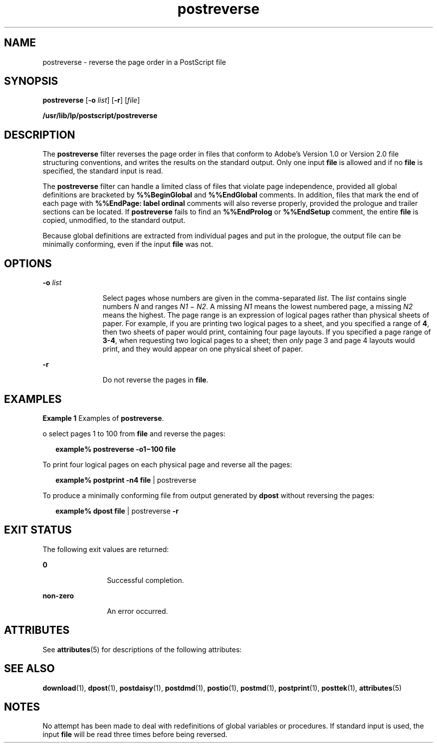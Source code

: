 '\" te
.\" Copyright 1989 AT&T  Copyright (c) 1996 Sun Microsystems, Inc.  All Rights Reserved.
.\" Copyright (c) 2012-2013, J. Schilling
.\" Copyright (c) 2013, Andreas Roehler
.\" CDDL HEADER START
.\"
.\" The contents of this file are subject to the terms of the
.\" Common Development and Distribution License ("CDDL"), version 1.0.
.\" You may only use this file in accordance with the terms of version
.\" 1.0 of the CDDL.
.\"
.\" A full copy of the text of the CDDL should have accompanied this
.\" source.  A copy of the CDDL is also available via the Internet at
.\" http://www.opensource.org/licenses/cddl1.txt
.\"
.\" When distributing Covered Code, include this CDDL HEADER in each
.\" file and include the License file at usr/src/OPENSOLARIS.LICENSE.
.\" If applicable, add the following below this CDDL HEADER, with the
.\" fields enclosed by brackets "[]" replaced with your own identifying
.\" information: Portions Copyright [yyyy] [name of copyright owner]
.\"
.\" CDDL HEADER END
.TH postreverse 1 "9 Sep 1996" "SunOS 5.11" "User Commands"
.SH NAME
postreverse \- reverse the page order in a PostScript file
.SH SYNOPSIS
.LP
.nf
\fBpostreverse\fR [\fB-o\fR \fIlist\fR] [\fB-r\fR] [\fIfile\fR]
.fi

.LP
.nf
\fB/usr/lib/lp/postscript/postreverse\fR
.fi

.SH DESCRIPTION
.sp
.LP
The
.B postreverse
filter reverses the page order in files that conform
to Adobe's Version 1.0 or Version 2.0 file structuring conventions, and
writes the results on the standard output. Only one input
.B file
is
allowed and if no
.B file
is specified, the standard input is read.
.sp
.LP
The
.B postreverse
filter can handle a limited class of files that
violate page independence, provided all global definitions are bracketed by
.B %%BeginGlobal
and
.B %%EndGlobal
comments. In addition, files that
mark the end of each page with
.B "%%EndPage: label ordinal"
comments will
also reverse properly, provided the prologue and trailer sections can be
located. If
.B postreverse
fails to find an
.B %%EndProlog
or
.B %%EndSetup
comment, the entire
.B file
is copied, unmodified, to
the standard output.
.sp
.LP
Because global definitions are extracted from individual pages and put in
the prologue, the output file can be minimally conforming, even if the input
.B file
was not.
.SH OPTIONS
.sp
.ne 2
.mk
.na
.BI -o " list"
.ad
.RS 11n
.rt
Select pages whose numbers are given in the comma-separated
.IR list .
The
.I list
contains single numbers
.I N
and ranges
.I N1
\(mi
.IR N2 .
A missing
.I N1
means the lowest numbered page, a missing
.I N2
means the highest. The page range is an expression of logical pages
rather than physical sheets of paper. For example, if you are printing two
logical pages to a sheet, and you specified a range of
.BR 4 ,
then two
sheets of paper would print, containing four page layouts. If you specified
a page range of
.BR 3-4 ,
when requesting two logical pages to a sheet;
then
.I only
page 3 and page 4 layouts would print, and they would appear
on one physical sheet of paper.
.RE

.sp
.ne 2
.mk
.na
.B -r
.ad
.RS 11n
.rt
Do not reverse the pages in
.BR file .
.RE

.SH EXAMPLES
.LP
.B Example 1
Examples of
.BR postreverse .
.sp
.LP
o select pages 1 to 100 from
.B file
and reverse the pages:

.sp
.in +2
.nf
\fBexample% postreverse \fB-o1\fB\(mi100 \fBfile\fR
.fi
.in -2
.sp

.sp
.LP
To print four logical pages on each physical page and reverse all the
pages:

.sp
.in +2
.nf
\fBexample% postprint \fB-n4\fB \fBfile\fR | postreverse
.fi
.in -2
.sp

.sp
.LP
To produce a minimally conforming file from output generated by
.BR dpost
without reversing the pages:

.sp
.in +2
.nf
\fBexample% dpost \fBfile\fR | postreverse \fB-r\fR
.fi
.in -2
.sp

.SH EXIT STATUS
.sp
.LP
The following exit values are returned:
.sp
.ne 2
.mk
.na
.B 0
.ad
.RS 12n
.rt
Successful completion.
.RE

.sp
.ne 2
.mk
.na
.B non-zero
.ad
.RS 12n
.rt
An error occurred.
.RE

.SH ATTRIBUTES
.sp
.LP
See
.BR attributes (5)
for descriptions of the following attributes:
.sp

.sp
.TS
tab() box;
cw(2.75i) |cw(2.75i)
lw(2.75i) |lw(2.75i)
.
ATTRIBUTE TYPEATTRIBUTE VALUE
_
AvailabilitySUNWpsf
.TE

.SH SEE ALSO
.sp
.LP
.BR download (1),
.BR dpost (1),
.BR postdaisy (1),
.BR postdmd (1),
.BR postio (1),
.BR postmd (1),
.BR postprint (1),
.BR posttek (1),
.BR attributes (5)
.SH NOTES
.sp
.LP
No attempt has been made to deal with redefinitions of global variables or
procedures. If standard input is used, the input
.B file
will be read
three times before being reversed.
